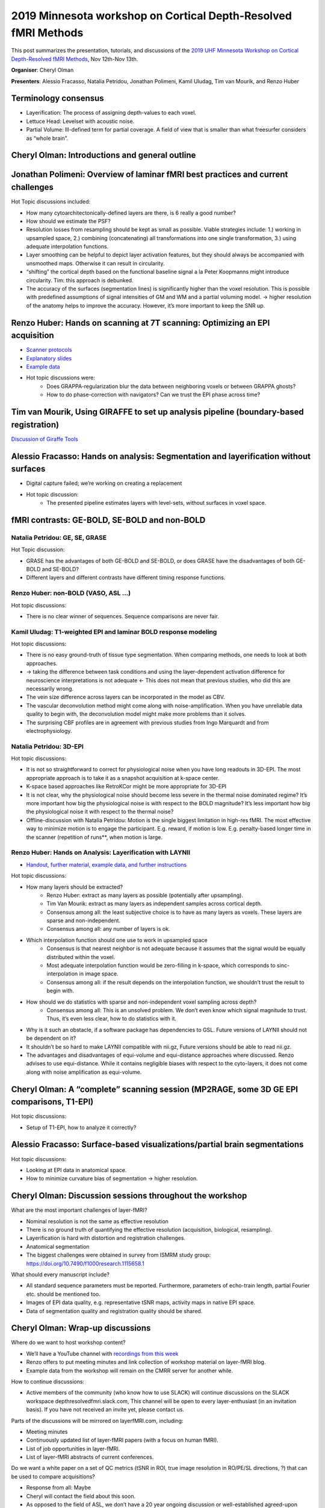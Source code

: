 2019 Minnesota workshop on Cortical Depth-Resolved fMRI Methods
===============================================================

.. image:: ./_images/cmrr_2018_group.png
   :width: 650px
   :align: center


This post summarizes the presentation, tutorials, and discussions of the `2019 UHF Minnesota Workshop on Cortical Depth-Resolved fMRI Methods <https://www.cmrr.umn.edu/workshop2019/training.shtml>`_, Nov 12th-Nov 13th.

**Organiser**: Cheryl Olman

**Presenters**: Alessio Fracasso, Natalia Petridou, Jonathan Polimeni, Kamil Uludag, Tim van Mourik, and Renzo Huber

Terminology consensus
#####################

- Layerification: The process of assigning depth-values to each voxel.
- Lettuce Head: Levelset with acoustic noise.
- Partial Volume: Ill-defined term for partial coverage. A field of view that is smaller than what freesurfer considers as “whole brain”.


Cheryl Olman: Introductions and general outline
###############################################

.. raw:: html

   <p align="center"><iframe width="750" height="422" src="https://www.youtube.com/embed/TvE4i6t2Deg" title="YouTube video player" frameborder="0" allow="accelerometer; autoplay; clipboard-write; encrypted-media; gyroscope; picture-in-picture" allowfullscreen></iframe>

Jonathan Polimeni: Overview of laminar fMRI best practices and current challenges
#################################################################################

.. raw:: html

   <p align="center"><iframe width="750" height="422" src="https://www.youtube.com/embed/BGr6KASXRGI" title="YouTube video player" frameborder="0" allow="accelerometer; autoplay; clipboard-write; encrypted-media; gyroscope; picture-in-picture" allowfullscreen></iframe>

   <p align="center"><iframe width="750" height="422" src="https://www.youtube.com/embed/qRSNW8a-ZAk" title="YouTube video player" frameborder="0" allow="accelerometer; autoplay; clipboard-write; encrypted-media; gyroscope; picture-in-picture" allowfullscreen></iframe>

Hot Topic discussions included:

- How many cytoarchitectonically-defined layers are there, is 6 really a good number?
- How should we estimate the PSF?
- Resolution losses from resampling should be kept as small as possible. Viable strategies include: 1.) working in upsampled space, 2.) combining (concatenating) all transformations into one single transformation, 3.) using adequate interpolation functions.
- Layer smoothing can be helpful to depict layer activation features, but they should always be accompanied with unsmoothed maps. Otherwise it can result in circularity.
- “shifting” the cortical depth based on the functional baseline signal a la Peter Koopmanns might introduce circularity. Tim: this approach is debunked.
- The accuracy of the surfaces (segmentation lines) is significantly higher than the voxel resolution. This is possible with predefined assumptions of signal intensities of GM and WM and a partial voluming model. -> higher resolution of the anatomy helps to improve the accuracy. However, it’s more important to keep the SNR up.

Renzo Huber: Hands on scanning at 7T scanning: Optimizing an EPI acquisition
############################################################################

.. raw:: html

   <p align="center"><iframe width="750" height="422" src="https://www.youtube.com/embed/PngT6chFy6c" title="YouTube video player" frameborder="0" allow="accelerometer; autoplay; clipboard-write; encrypted-media; gyroscope; picture-in-picture" allowfullscreen></iframe>

- `Scanner protocols <https://github.com/layerfMRI/Sequence_Github/tree/master/CMRR_training_scann_protocol_pdfs>`_
- `Explanatory slides <https://layerfmri.page.link/CMRR_2019_scanning>`_
- `Example data <https://openneuro.org/datasets/ds001563/versions/1.0.1>`_
- Hot topic discussions were:
   - Does GRAPPA-regularization blur the data between neighboring voxels or between GRAPPA ghosts?
   - How to do phase-correction with navigators? Can we trust the EPI phase across time?

Tim van Mourik, Using GIRAFFE to set up analysis pipeline (boundary-based registration)
#######################################################################################

.. raw:: html

   <p align="center"><iframe width="750" height="422" src="https://www.youtube.com/embed/mg4Ykp0n6E0" title="YouTube video player" frameborder="0" allow="accelerometer; autoplay; clipboard-write; encrypted-media; gyroscope; picture-in-picture" allowfullscreen></iframe>

   <p align="center"><iframe width="750" height="422" src="https://www.youtube.com/embed/Z7jSWu8j2OY" title="YouTube video player" frameborder="0" allow="accelerometer; autoplay; clipboard-write; encrypted-media; gyroscope; picture-in-picture" allowfullscreen></iframe>

`Discussion of Giraffe Tools <https://giraffe.tools/porcupine/TimVanMourik/LayerAttention>`_


Alessio Fracasso: Hands on analysis: Segmentation and layerification without surfaces
#####################################################################################

- Digital capture failed; we’re working on creating a replacement
- Hot topic discussion:
   - The presented pipeline estimates layers with level-sets, without surfaces in voxel space.

fMRI contrasts: GE-BOLD, SE-BOLD and non-BOLD
##############################################

Natalia Petridou: GE, SE, GRASE
*******************************

.. raw:: html

   <p align="center"><iframe width="750" height="422" src="https://www.youtube.com/embed/N6sBvdGoW_Q" title="YouTube video player" frameborder="0" allow="accelerometer; autoplay; clipboard-write; encrypted-media; gyroscope; picture-in-picture" allowfullscreen></iframe>

Hot Topic discussion:

- GRASE has the advantages of both GE-BOLD and SE-BOLD, or does GRASE have the disadvantages of both GE-BOLD and SE-BOLD?
- Different layers and different contrasts have different timing response functions.

Renzo Huber: non-BOLD (VASO, ASL ...)
*************************************

.. raw:: html

   <p align="center"><iframe width="750" height="422" src="https://www.youtube.com/embed/npZIs9rEJc4" title="YouTube video player" frameborder="0" allow="accelerometer; autoplay; clipboard-write; encrypted-media; gyroscope; picture-in-picture" allowfullscreen></iframe>

Hot topic discussions:

- There is no clear winner of sequences. Sequence comparisons are never fair.

Kamil Uludag: T1-weighted EPI and laminar BOLD response modeling
****************************************************************

.. raw:: html

   <p align="center"><iframe width="750" height="422" src="https://www.youtube.com/embed/1jqvs95kHW4" title="YouTube video player" frameborder="0" allow="accelerometer; autoplay; clipboard-write; encrypted-media; gyroscope; picture-in-picture" allowfullscreen></iframe>

Hot topic discussions:

- There is no easy ground-truth of tissue type segmentation. When comparing methods, one needs to look at both approaches.
- -> taking the difference between task conditions and using the layer-dependent activation difference for neuroscience interpretations is not adequate <- This does not mean that previous studies, who did this are necessarily wrong.
- The vein size difference across layers can be incorporated in the model as CBV.
- The vascular deconvolution method might come along with noise-amplification. When you have unreliable data quality to begin with, the deconvolution model might make more problems than it solves.
- The surprising CBF profiles are in agreement with previous studies from Ingo Marquardt and from electrophysiology.


Natalia Petridou: 3D-EPI
***************************

.. raw:: html

   <p align="center"><iframe width="750" height="422" src="https://www.youtube.com/embed/AbriD3wgQno" title="YouTube video player" frameborder="0" allow="accelerometer; autoplay; clipboard-write; encrypted-media; gyroscope; picture-in-picture" allowfullscreen></iframe>

Hot topic discussions:

- It is not so straightforward to correct for physiological noise when you have long readouts in 3D-EPI. The most appropriate approach is to take it as a snapshot acquisition at k-space center.
- K-space based approaches like RetroKCor might be more appropriate for 3D-EPI
- It is not clear, why the physiological noise should become less severe in the thermal noise dominated regime? It’s more important how big the physiological noise is with respect to the BOLD magnitude? It’s less important how big the physiological noise it with respect to the thermal noise?
- Offline-discussion with Natalia Petridou: Motion is the single biggest limitation in high-res fMRI.  The most effective way to minimize motion is to engage the participant. E.g. reward, if motion is low. E.g. penalty-based longer time in the scanner (repetition of runs**, when motion is large.


Renzo Huber: Hands on Analysis: Layerification with LAYNII
************************************************************

- `Handout, further material, example data, and further instructions <https://layerfmri.page.link/Layerification>`_

.. raw:: html

   <p align="center"><iframe width="750" height="422" src="https://www.youtube.com/embed/mWCA-D6rziE" title="YouTube video player" frameborder="0" allow="accelerometer; autoplay; clipboard-write; encrypted-media; gyroscope; picture-in-picture" allowfullscreen></iframe>

   <p align="center"><iframe width="750" height="422" src="https://www.youtube.com/embed/oiUTlZJ5qBU" title="YouTube video player" frameborder="0" allow="accelerometer; autoplay; clipboard-write; encrypted-media; gyroscope; picture-in-picture" allowfullscreen></iframe>

Hot topic discussions:

- How many layers should be extracted?
   - Renzo Huber: extract as many layers as possible (potentially after upsampling).
   - Tim Van Mourik: extract as many layers as independent samples across cortical depth.
   - Consensus among all: the least subjective choice is to have as many layers as voxels. These layers are sparse and non-independent.
   - Consensus among all: any number of layers is ok.
- Which interpolation function should one use to work in upsampled space
   - Consensus is that nearest neighbor is not adequate because it assumes that the signal would be equally distributed within the voxel.
   - Most adequate interpolation function would be zero-filling in k-space, which corresponds to sinc-interpolation in image space.
   - Consensus among all: if the result depends on the interpolation function, we shouldn’t trust the result to begin with.
- How should we do statistics with sparse and non-independent voxel sampling across depth?
   - Consensus among all: This is an unsolved problem. We don’t even know which signal magnitude to trust. Thus, it’s even less clear, how to do statistics with it.
- Why is it such an obstacle, if a software package has dependencies to GSL. Future versions of LAYNII should not be dependent on it?
- It shouldn’t be so hard to make LAYNII compatible with nii.gz, Future versions should be able to read nii.gz.
- The advantages and disadvantages of equi-volume and equi-distance approaches where discussed. Renzo advises to use equi-distance. While it contains negligible biases with respect to the cyto-layers, it does not come along with noise amplification as equi-volume.


Cheryl Olman:  A “complete” scanning session (MP2RAGE, some 3D GE EPI comparisons, T1-EPI)
##########################################################################################

Hot topic discussions:

- Setup of T1-EPI, how to analyze it correctly?

Alessio Fracasso: Surface-based visualizations/partial brain segmentations
##########################################################################

.. raw:: html

   <p align="center"><iframe width="750" height="422" src="https://www.youtube.com/embed/gC8iztKwByQ" title="YouTube video player" frameborder="0" allow="accelerometer; autoplay; clipboard-write; encrypted-media; gyroscope; picture-in-picture" allowfullscreen></iframe>

Hot topic discussions:

- Looking at EPI data in anatomical space.
- How to minimize curvature bias of segmentation -> higher resolution.

Cheryl Olman: Discussion sessions throughout the workshop
##########################################################

What are the most important challenges of layer-fMRI?

- Nominal resolution is not the same as effective resolution
- There is no ground truth of quantifying the effective resolution (acquisition, biological, resampling).
- Layerification is hard with distortion and registration challenges.
- Anatomical segmentation
- The biggest challenges were obtained in survey from ISMRM study group: https://doi.org/10.7490/f1000research.1115658.1

What should every manuscript include?

- All standard sequence parameters must be reported. Furthermore, parameters of echo-train length, partial Fourier etc. should be mentioned too.
- Images of EPI data quality, e.g. representative tSNR maps, activity maps in native EPI space.
- Data of segmentation quality and registration quality should be shared.


Cheryl Olman: Wrap-up discussions
#################################

Where do we want to host workshop content?

- We’ll have a YouTube channel with `recordings from this week <https://www.youtube.com/playlist?list=PLuA0pYRPZ4uAtJonp83YjXFtpqJ0kUADB>`_
- Renzo offers to put meeting minutes and link collection of workshop material on layer-fMRI blog.
- Example data from the workshop will remain on the CMRR server for another while.

How to continue discussions:

- Active members of the community (who know how to use SLACK) will continue discussions on the SLACK workspace depthresolvedfmri.slack.com, This channel will be open to every layer-enthusiast (in an invitation basis). If you have not received an invite yet, please contact us.

Parts of the discussions will be mirrored on layerfMRI.com, including:

- Meeting minutes
- Continuously updated list of layer-fMRI papers (with a focus on human fMRI).
- List of job opportunities in layer-fMRI.
- List of layer-fMRI abstracts of current conferences.

Do we want a white paper on a set of QC metrics (tSNR in ROI, true image resolution in RO/PE/SL directions, ?) that can be used to compare acquisitions?

- Response from all: Maybe
- Cheryl will contact the field about this soon.
- As opposed to the field of ASL, we don’t have a 20 year ongoing discussion or well-established agreed-upon standards. Thus, it might be challenging.  But there will probably be a basic set of agreed best practices.

Future satellite meetings: We want to keep organizing satellite meetings and informal meet-ups at conferences like ISMRM (Who volunteers? Who will attend? (e.g. Renzo and Luca?)), OHBM (-> Amir Shmuel), SfN and the BRAIN Investigators meeting (-> Sean Marrett).
